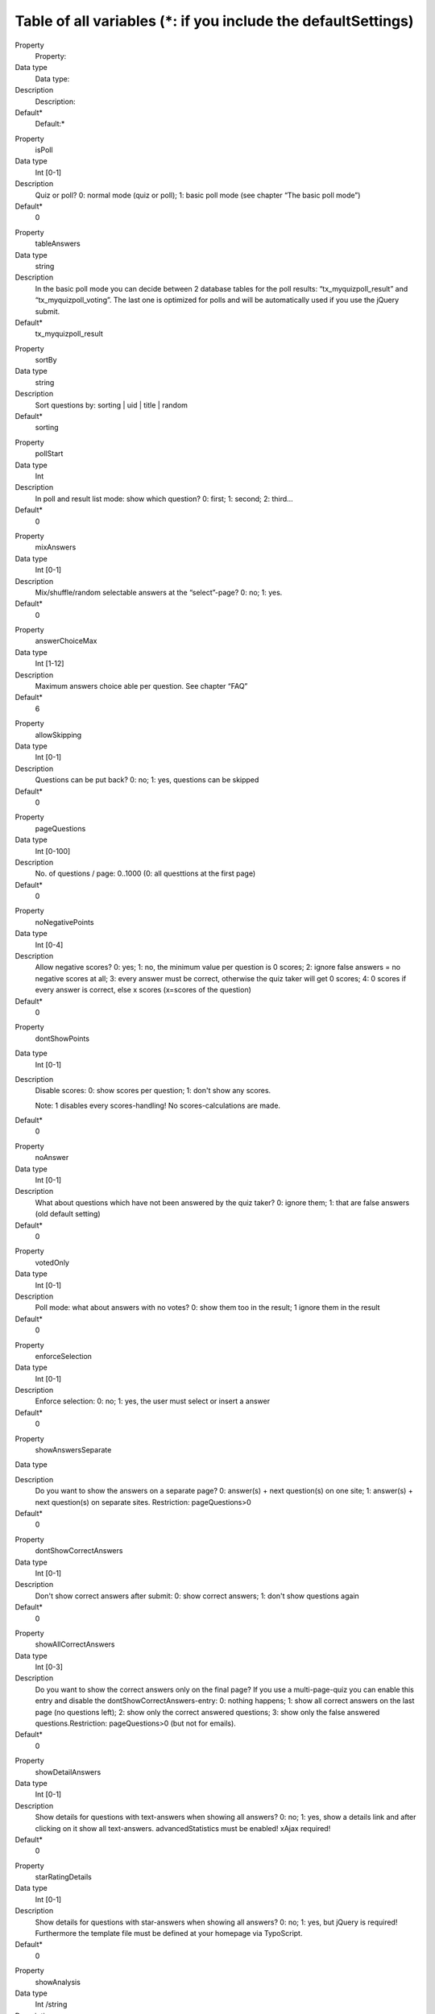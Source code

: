 ﻿

.. ==================================================
.. FOR YOUR INFORMATION
.. --------------------------------------------------
.. -*- coding: utf-8 -*- with BOM.

.. ==================================================
.. DEFINE SOME TEXTROLES
.. --------------------------------------------------
.. role::   underline
.. role::   typoscript(code)
.. role::   ts(typoscript)
   :class:  typoscript
.. role::   php(code)


Table of all variables (\*: if you include the defaultSettings)
^^^^^^^^^^^^^^^^^^^^^^^^^^^^^^^^^^^^^^^^^^^^^^^^^^^^^^^^^^^^^^^

.. ### BEGIN~OF~TABLE ###

.. container:: table-row

   Property
         Property:

   Data type
         Data type:

   Description
         Description:

   Default\*
         Default:\*


.. container:: table-row

   Property
         isPoll

   Data type
         Int [0-1]

   Description
         Quiz or poll? 0: normal mode (quiz or poll); 1: basic poll mode (see
         chapter “The basic poll mode”)

   Default\*
         0


.. container:: table-row

   Property
         tableAnswers

   Data type
         string

   Description
         In the basic poll mode you can decide between 2 database tables for
         the poll results: “tx\_myquizpoll\_result” and
         “tx\_myquizpoll\_voting”. The last one is optimized for polls and will
         be automatically used if you use the jQuery submit.

   Default\*
         tx\_myquizpoll\_result


.. container:: table-row

   Property
         sortBy

   Data type
         string

   Description
         Sort questions by: sorting \| uid \| title \| random

   Default\*
         sorting


.. container:: table-row

   Property
         pollStart

   Data type
         Int

   Description
         In poll and result list mode: show which question? 0: first; 1:
         second; 2: third...

   Default\*
         0


.. container:: table-row

   Property
         mixAnswers

   Data type
         Int [0-1]

   Description
         Mix/shuffle/random selectable answers at the “select”-page? 0: no; 1:
         yes.

   Default\*
         0


.. container:: table-row

   Property
         answerChoiceMax

   Data type
         Int [1-12]

   Description
         Maximum answers choice able per question. See chapter “FAQ”

   Default\*
         6


.. container:: table-row

   Property
         allowSkipping

   Data type
         Int [0-1]

   Description
         Questions can be put back? 0: no; 1: yes, questions can be skipped

   Default\*
         0


.. container:: table-row

   Property
         pageQuestions

   Data type
         Int [0-100]

   Description
         No. of questions / page: 0..1000 (0: all questtions at the first page)

   Default\*
         0


.. container:: table-row

   Property
         noNegativePoints

   Data type
         Int [0-4]

   Description
         Allow negative scores? 0: yes; 1: no, the minimum value per question
         is 0 scores; 2: ignore false answers = no negative scores at all; 3:
         every answer must be correct, otherwise the quiz taker will get 0
         scores; 4: 0 scores if every answer is correct, else x scores
         (x=scores of the question)

   Default\*
         0


.. container:: table-row

   Property
         dontShowPoints

   Data type
         Int [0-1]

   Description
         Disable scores: 0: show scores per question; 1: don't show any scores.

         Note: 1 disables every scores-handling! No scores-calculations are
         made.

   Default\*
         0


.. container:: table-row

   Property
         noAnswer

   Data type
         Int [0-1]

   Description
         What about questions which have not been answered by the quiz taker?
         0: ignore them; 1: that are false answers (old default setting)

   Default\*
         0

.. container:: table-row

   Property
         votedOnly

   Data type
         Int [0-1]

   Description
        Poll mode: what about answers with no votes? 0: show them too in the result; 1 ignore them in the result

   Default\*
         0

.. container:: table-row

   Property
         enforceSelection

   Data type
         Int [0-1]

   Description
         Enforce selection: 0: no; 1: yes, the user must select or insert a
         answer

   Default\*
         0


.. container:: table-row

   Property
         showAnswersSeparate

   Data type


   Description
         Do you want to show the answers on a separate page? 0: answer(s) +
         next question(s) on one site; 1: answer(s) + next question(s) on
         separate sites. Restriction: pageQuestions>0

   Default\*
         0


.. container:: table-row

   Property
         dontShowCorrectAnswers

   Data type
         Int [0-1]

   Description
         Don't show correct answers after submit: 0: show correct answers; 1:
         don't show questions again

   Default\*
         0


.. container:: table-row

   Property
         showAllCorrectAnswers

   Data type
         Int [0-3]

   Description
         Do you want to show the correct answers only on the final page? If you
         use a multi-page-quiz you can enable this entry and disable the
         dontShowCorrectAnswers-entry: 0: nothing happens; 1: show all correct
         answers on the last page (no questions left); 2: show only the correct
         answered questions; 3: show only the false answered
         questions.Restriction: pageQuestions>0 (but not for emails).

   Default\*
         0


.. container:: table-row

   Property
         showDetailAnswers

   Data type
         Int [0-1]

   Description
         Show details for questions with text-answers when showing all answers?
         0: no; 1: yes, show a details link and after clicking on it show all
         text-answers. advancedStatistics must be enabled! xAjax required!

   Default\*
         0


.. container:: table-row

   Property
         starRatingDetails

   Data type
         Int [0-1]

   Description
         Show details for questions with star-answers when showing all answers?
         0: no; 1: yes, but jQuery is required! Furthermore the template file
         must be defined at your homepage via TypoScript.

   Default\*
         0


.. container:: table-row

   Property
         showAnalysis

   Data type
         Int /string

   Description
         Show a final page which depends on reached percentage? 0: no extra
         content on the final page. Else: show a page or template which depends
         on reached percentage. See chapter “Dynamic Template Scopes”.

   Default\*
         0


.. container:: table-row

   Property
         showEvaluation

   Data type
         Int / string

   Description
         Show a final page which depends on reached scores? 0: no extra content
         on the final page. Else: show a content element or template which
         depends on reached scores. See chapter “Dynamic Template Scopes”.

   Default\*
         0


.. container:: table-row

   Property
         showCategoryElement

   Data type
         Int [0-4]

   Description
         Show a final page which depends on categories? 0: no extra content on
         the final page. 1: show the content element of the last category. 2:
         show the content element of the category with the most occurrence. 3:
         like 2, but show the content of all “most categories”. 4: show the
         content elements of all - by the user - used categories. Restriction
         for 2,3 and 4: advanced statistics enabled and template
         ###TEMPLATE\_CATEGORY\_ELEMENT### present.

   Default\*
         0


.. container:: table-row

   Property
         userData.askAtStart

   Data type
         Int [0-1]

   Description
         Ask for user data (name and so on) at a special start page? 0: no; 1:
         yes

   Default\*
         0


.. container:: table-row

   Property
         userData.askAtQuestion

   Data type
         Int [0-2]

   Description
         Ask for the user data at the question-page? 0: no; 1: yes; 2: ves, but
         only once

   Default\*
         1


.. container:: table-row

   Property
         userData.askAtFinal

   Data type
         Int [0-1]

   Description
         Ask for the user data at the final page? 0: no; 1: yes

   Default\*
         0


.. container:: table-row

   Property
         userData.showAtAnswer

   Data type
         Int [0-1]

   Description
         Show the submitted user data at the answers-page? 0: no; 1: yes

   Default\*
         0


.. container:: table-row

   Property
         userData.showAtFinal

   Data type
         Int [0-1]

   Description
         Show the submitted user data at the final page? 0: no; 1: yes

   Default\*
         0


.. container:: table-row

   Property
         userData.tt\_address\_pid

   Data type
         Int

   Description
         PID where an address should be saved into (tt\_address-folder), See
         template template\_address.html. Note: you need an additional
         extension for this feature.

   Default\*
         none

.. container:: table-row

   Property
         userData.tt\_address\_groups

   Data type
         string

   Description
         tt\_address-groups (uid´s) of the new address.

   Default\*
         none

.. container:: table-row

   Property
         email.admin\_mail

   Data type
         string

   Description
         Email address of the admin

   Default\*
         none

.. container:: table-row

   Property
         email.admin\_name

   Data type
         string

   Description
         Name of the admin

   Default\*
         none

.. container:: table-row

   Property
         email.admin\_subject

   Data type
         string

   Description
         Subject of the email to the admin

   Default\*
         none

.. container:: table-row

   Property
         email.user\_subject

   Data type
         string

   Description
         Subject of the email to the quiz taker

   Default\*
         none

.. container:: table-row

   Property
         email.from\_mail

   Data type
         string

   Description
         Email address of the sender

   Default\*
         none

.. container:: table-row

   Property
         email.from\_name

   Data type
         string

   Description
         Name of the sender

   Default\*
         none

.. container:: table-row

   Property
         email.send\_admin

   Data type
         Int [0-2]

   Description
         Send an email to the admin? 0: no; 1: yes, on the final page; 2: yes,
         after the final page (highscore list, when userData.askAtFinal=1)

   Default\*
         0


.. container:: table-row

   Property
         email.send\_user

   Data type
         Int [0-2]

   Description
         Send an email to the quiz taker? 0: no; 1: yes, on the final page; 2:
         yes, after the final page (highscore list, when userData.askAtFinal=1)

   Default\*
         0

.. container:: table-row

   Property
         email.answers

   Data type
         string

   Description
         Send an email on specific answer? Can be set as an JSON-object:

         {"question_uid":{"number_of_answer":{"email":"E-mail","name":"Name","subject":"Subject","template":"Template_postfix_name"},"number_of_answer":{"email":"E-mail","name":"Name","subject":"Subject","template":"Template_postfix_name"}}}

         "email" is mandatory, "subject" is mandatory, if "template" is missing, default template below is used, if "template":"myquizpoll", template ###TEMPLATE_ANSWER_EMAIL_MYQUIZPOLL### is used. Take care to use correct quotes (")!

         Example question: "Frage 1: Lieblingsfarbe" (question_id in the DB: 12), Answer 1: blau, Answer 2: grün, Answer 3: rot

         Example JSON-object: {"12":{"2":{"email":"green@test.de","name":"Grün","subject":"Lieblingsfarbe ist grün!","template":"gruen"},"3":{"email":"red@test.de","name":"Rot","subject":"Lieblingsfarbe ist rot!"}}}

         The template names would be: ###TEMPLATE_ANSWER_EMAIL_GRUEN### and the default template for Rot.

         You can extend the object for every answer: {"12":{"2":{…},"3":{…}},13:{"1":{…},"5":{…}}}

         Note: this works only if "advancedStatistics = 1".

   Default\*
         none

.. container:: table-row

   Property
         cancelWhenWrong

   Data type
         Int [0-1]

   Description
         Cancel the quiz when the user gives a wrong answer? 0: don't cancel a
         quiz prematurely; 1: show the template TEMPLATE\_QUIZ\_END when the
         quiz taker gives a wrong answer.

   Default\*
         0


.. container:: table-row

   Property
         finalWhenCancel

   Data type
         Int [0-1]

   Description
         Show the final page too when a quiz was canceled (time over or
         cancelWhenWrong=1)? 0: no, only the template TEMPLATE\_QUIZ\_END; 1:
         yes, TEMPLATE\_QUIZ\_END and TEMPLATE\_QUIZ\_FINAL\_PAGE.

   Default\*
         0


.. container:: table-row

   Property
         finishedMinPercent

   Data type
         int / string

   Description
         Percentage of questions that must be answered correctly. Integer
         value: 0: don't cancel a quiz prematurely;  *int* or  *int1* : *int2*
         : show the page with the UID  *int2* or the template
         TEMPLATE\_QUIZ\_FINISHEDMINPERCENT after reaching finishedMinPercent
         percent ( *int* or  *int1* ) and stop the quiz.

   Default\*
         0


.. container:: table-row

   Property
         finishAfterQuestions

   Data type
         Int [>=0]

   Description
         Finish after X questions? 0: no, show all questions; >1: regular
         finish after “finishAfterQuestions” questions. This works only then
         good if you set “userSession=1”. Usefull for tests and if you set
         “sortBy=random”.

   Default\*
         0


.. container:: table-row

   Property
         pageTimeSeconds

   Data type
         Int [>=0]

   Description
         Limited time per page. Integer value: 0: no limitation; >0: send the
         form automatically after “pageTimeSeconds” :underline:`seconds` to the
         server

   Default\*
         0


.. container:: table-row

   Property
         quizTimeMinutes

   Data type
         Int [>=0]

   Description
         Limited time per whole quiz. Integer value: 0: no limitation; >0:
         cancel the quiz after “quizTimeMinutes” :underline:`minutes`

   Default\*
         0


.. container:: table-row

   Property
         useJokers

   Data type
         Int [0-1]

   Description
         Enable the 3 available jokers? 0: no; 1: yes, show 3 different jokers

         Restriction: pageQuestions = 1.

         :underline:`Requirements` : xajax-Extension must be installed.

   Default\*
         0


.. container:: table-row

   Property
         jokers.unlimited

   Data type
         Int [0-1]

   Description
         Unlimited jokers? 0: no; 1: yes

   Default\*
         0


.. container:: table-row

   Property
         jokers.halvePoints

   Data type
         Int [0-1]

   Description
         Give only halve scores when using a joker? 0: no; 1: yes

   Default\*
         0


.. container:: table-row

   Property
         **advancedStatistics**

   Data type
         Int [0-1]

   Description
         Save more data into other database-tables? 0: no, I don´t need
         enhanced statistics; 1: yes, save everything in the database, because
         I want to see enhanced statistics. Note: this generates a database-
         entry for each answered question! Read the FAQ for more infos.

   Default\*
         0


.. container:: table-row

   Property
         **userSession**

   Data type
         Int [0-1]

   Description
         Enable user session (Cookies)?: 0: no; 1: yes, I want to avoid
         database-accesses (recommended!). Note: userSession ist required for
         some features.

   Default\*
         1


.. container:: table-row

   Property
         requireSession

   Data type
         Int [0-1]

   Description
         Require user session (cookies)?: 0: no; 1: yes, improve security and
         require cookies (some actions will not work without a valid cookie).

   Default\*
         0


.. container:: table-row

   Property
         allowBack

   Data type
         Int [0-1]

   Description
         Show a back-button when pageQuestions>1? 0: no; 1: yes. Note: only the
         advanced statistics will be updatet in back mode!

   Default\*
         0


.. container:: table-row

   Property
         highscore.entries

   Data type
         Int [>=0]

   Description
         Max. number of entries in the highscore list. If you don´t import the
         defaultSettings the default value is 0 else the default value is 10.0:
         show all entries; x>0: show Top X entries, e.g. Top 10.

   Default\*
         10


.. container:: table-row

   Property
         highscore.sortBy

   Data type
         string

   Description
         Sort highscore list by: points: reached scores; percent: percent of
         answered question; o\_percent: percent of all questions; time: end
         time - start time; date: creation date; lastcat: last categorie;
         nextcat:next categorie.

   Default\*
         points


.. container:: table-row

   Property
         highscore.groupBy

   Data type
         string

   Description
         Group the highscore by something? name: quiz taker name; fe\_uid:
         front-end-user.

   Default\*
         none

.. container:: table-row

   Property
         Highscore.showUser

   Data type
         Int [0-1]

   Description
         Show the highscore only of the logged-in user? 0: no; 1: yes.

   Default\*
         0


.. container:: table-row

   Property
         Highscore.ignorePid

   Data type
         Int [0-1]

   Description
         Ignore the PID and display a highscore of all folders? 0: no; 1:yes.

   Default\*
         0


.. container:: table-row

   Property
         highscore.showAtFinal

   Data type
         Int [0-1]

   Description
         Show highscore at the final page: 0: no; 1: yes

   Default\*
         0


.. container:: table-row

   Property
         highscore.linkTo

   Data type
         string

   Description
         If front-end-users (fe\_users) take the quiz you can generate a link
         to a profile-page of that user. See FAQ for more information.

   Default\*
         none

.. container:: table-row

   Property
         highscore.dateFormat

   Data type
         string

   Description
         Date format in the highscore list

   Default\*
         m-d-Y


.. container:: table-row

   Property
         loggedInCheck

   Data type
         Int [0-1]

   Description
         Must users be logged in? 0: no; 1: yes

   Default\*
         0


.. container:: table-row

   Property
         loggedInMode

   Data type
         Int [0-1]

   Description
         Check for double entries when logged in? 0: no; 1: yes, logged in user
         can take a quiz/poll only once. Doesn't work if you use the table
         “tx\_myquizpoll\_voting”.

   Default\*
         0


.. container:: table-row

   Property
         fe\_usersName

   Data type
         string

   Description
         fe\_users-field for the quiz taker name, e.g. name or username

   Default\*
         name


.. container:: table-row

   Property
         doubleEntryCheck

   Data type
         Int [>=0]

   Description
         If this property is set to X>0, the same quiz or poll cannot be taken
         twice with the same ip-address X days long. If > 1, then the user is
         locked for “doubleEntryCheck” :underline:`days` (in version 0.2.0:
         seconds)

   Default\*
         0


.. container:: table-row

   Property
         doubleCheckMode

   Data type
         Int [0-1]

   Description
         Double entry check mode: 0: show an error message at the second visit;
         1: continue the quiz (where it was stopped last time) at the second
         visit

   Default\*
         0


.. container:: table-row

   Property
         useCookiesInDays

   Data type
         Int [>=-1]

   Description
         Use cookies to remember the quiz takers UID? If yes, the quiz taker
         can continue later with the quiz. When done, a quiz cannot be taken
         twice! Specifies the lifetime of a cookie in :underline:`days` . -1
         means: session cookie

   Default\*
         0


.. container:: table-row

   Property
         cookieMode

   Data type
         Int [0-4]

   Description
         Cookie mode: generate the name of the cookie with... 0: normal (use
         the results-PID); 1: combine the PID with the language-id; 2: combine
         the PID with the fe\_users-id; 3: combine the PID with the questions-
         PID; 4: combine the PID with onlyCategories; 5 combine the PID with
         the fe\_users-id and the newest question-UID (only for the poll-mode)

   Default\*
         0


.. container:: table-row

   Property
         allowCookieReset

   Data type
         Int [0-1]

   Description
         If useCookiesInDays<>0: allow users to delete/reset the cookie? 0: no;
         1: yes. You need to insert ###RESET\_COOKIE### in your template too.

   Default\*
         0


.. container:: table-row

   Property
         secondPollMode

   Data type
         Int [0-1]

   Description
         If check for double entry is on and isPoll=1. What show at the second
         visit? 0: start page with error message; 1: poll result list

   Default\*
         0


.. container:: table-row

   Property
         deleteResults

   Data type
         Int [0-3]

   Description
         Delete current user result data and entries older than one day at the
         end of the quiz? 0: no; 1: yes; 2: yes, but delete only entries with
         no fe\_users-ID (not logged in users); 3: yes, but delete only entries
         with an unknown name. Note: works only if a quiz is not canceled!

   Default\*
         0


.. container:: table-row

   Property
         deleteDouble

   Data type
         Int [0-1]

   Description
         If deleteResults>1: delete double entries too? 0: no; 1: yes, delete
         entries with the same name or fe\_uid and smaller percent values. This
         works only with entries that are stored with the myquizpoll version
         1.5.3 or greater!

   Default\*
         0


.. container:: table-row

   Property
         disableIp

   Data type
         Int [0-1]

   Description
         Disable the reading of the IP-address of the quiz-taker? 0: no; 1: yes

   Default\*
         0


.. container:: table-row

   Property
         remoteIP

   Data type
         Int [0-1]

   Description
         Try to get the real IP-address or take only the REMOTE\_ADDR? 0: real
         IP; 1: REMOTE\_ADDR

   Default\*
         0


.. container:: table-row

   Property
         blockIP

   Data type
         string

   Description
         Block some IP-addresses (e.g. from google) on the submit page?
         Expamples: 66.249. (to block all IPs that start with 66.249.);
         66.249.,127.0.0.1

   Default\*
         none

.. container:: table-row

   Property
         hideByDefault

   Data type
         Int [0-1]

   Description
         Hide user answers by default? 0: no; 1: yes, hide user result

   Default\*
         0


.. container:: table-row

   Property
         enableCaptcha

   Data type
         Int [0-1]

   Description
         If you have installed the extension 'sr\_freecap' you can add a
         captcha to the user data by enabling it here: 0: no captcha; 1: show
         the captcha near the user data (user data must be enabled)

   Default\*
         0


.. container:: table-row

   Property
         rating.extKey

   Data type
         string

   Description
         If “isPoll=1” you can rate pages. ExtKey and parameter are page-
         parameters. For an example take a look at the
         “template\_rating\_jquery.html”

   Default\*
         none

.. container:: table-row

   Property
         rating.parameter

   Data type
         string

   Description
         See above

   Default\*
         none

.. container:: table-row

   Property
         images.maxW and

         images.maxH

   Data type
         int

   Description
         Maximum width and height for images

   Default\*
         none

.. container:: table-row

   Property
         myVars

   Data type
         Array of strings

   Description
         Your own variables for all kind of lists: questions, answers and
         highscore list. See chapter “Your own variables”. Reserved variables
         are below...

   Default\*
         Some examples


.. container:: table-row

   Property
         .separator

   Data type
         char

   Description
         Separator in the text of your private variables

   Default\*
         ,


.. container:: table-row

   Property
         .answers.input\_id

   Data type
         Int [0-1]

   Description
         0: nothing; 1: give the input-fields and other fields a unique ID

   Default\*
         none

.. container:: table-row

   Property
         .answers.input\_label

   Data type
         Int [0-4]

   Description
         Wrap the answer-text and the input-field with a label? 0: no; 1: yes,
         but only the text of an answer; 2: yes, wrap the text and the input-
         field;3: like 2, but adds a class for each input-type too; 4: like 3,
         buts adds two classes (one for inline elements, e.g. class=”radio
         inline”); 5: like 3, but for Bootstrap 3; 6: like 4, but for Bootstrap
         3. Note: works only with radio-buttons and check-boxes!

   Default\*
         none

.. container:: table-row

   Property
         .answers.input\_radio

   Data type
         string

   Description
         Additional things for radio-buttons

   Default\*
         none

.. container:: table-row

   Property
         .answers.input\_checkbox

   Data type
         string

   Description
         Additional things for check-boxes

   Default\*
         none

.. container:: table-row

   Property
         .answers.input\_text

   Data type
         string

   Description
         Additional things for input-fields with type=”text”

   Default\*
         none

.. container:: table-row

   Property
         .answers.input\_area

   Data type
         string

   Description
         Additional things for textareas

   Default\*
         none

.. container:: table-row

   Property
         .answers.input\_wrap

   Data type
         string

   Description
         Possibility to wrap radio-buttons and check-boxes

   Default\*
         none

.. container:: table-row

   Property
         .answers.select

   Data type
         string

   Description
         Additional things for select-boxes

   Default\*
         none

.. container:: table-row

   Property
         .answers.option

   Data type
         string

   Description
         Additional things for option-fields

   Default\*
         none

.. container:: table-row

   Property
         quizName

   Data type
         string

   Description
         String for the marker ###QUIZ\_NAME###

   Default\*
         First page title


.. container:: table-row

   Property
         debug

   Data type
         Int [0-3]

   Description
         Debug mode? 0: no; 1, 2, 3: yes, but you will need a devlog-extension
         (e.g. devlog) too!

   Default\*
         0


.. container:: table-row

   Property
         startCategory

   Data type
         int

   Description
         UID of a category. First question must have this category. Following
         question depends on the category of the last question.

   Default\*
         none

.. container:: table-row

   Property
         onlyCategories

   Data type
         Int / string

   Description
         UIDs of all categories that should be shown. Can be used instead of
         startCategory. Categories of the answers will be ignored with this
         option!

   Default\*
         none

.. container:: table-row

   Property
         randomCategories

   Data type
         Int [0,1]

   Description
         Try to show at every page questions with different categories? 0: no;
         1: yesNote: this works only if you set “sortBY = random” too.

   Default\*
         0


.. container:: table-row

   Property
         ignoreSubmits

   Data type
         Int [0,1]

   Description
         Ignore all submits? 0: no; 1: yes. Useful, if you want to display only
         a result list.

   Default\*
         0


.. container:: table-row

   Property
         sysPID

   Data type
         Int + ,

   Description
         IDs of sysfolders with the questions (this is the startingpoint)

   Default\*
         none

.. container:: table-row

   Property
         resultsPID

   Data type
         int

   Description
         ID of the sysfolder where to store the results. Empty = sysPID.

   Default\*
         none

.. container:: table-row

   Property
         nextPID

   Data type
         int

   Description
         ID for form-URLs. This is the ID for the next pages. Leave it empty,
         if sysPID=nextPID.

   Default\*
         none

.. container:: table-row

   Property
         finalPID

   Data type
         int

   Description
         ID of the final page (if pageQuestions>1). Leave it empty, if
         sysPID=finalPID. Hint: if you want to make a redirect to a new page
         without any form-parameters, you can use “showAnalysis = 100:123” (123
         is the ID of your destination page).

   Default\*
         none

.. container:: table-row

   Property
         listPID

   Data type
         int

   Description
         ID of the page where to show the highscore list or the poll result

   Default\*
         none

.. container:: table-row

   Property
         startPID

   Data type
         Int

   Description
         ID of the first page; needed for the restart link. Note: since version
         1.5.8 this ID will taken from the DB, but you can override it with
         this value.

   Default\*
         none

.. container:: table-row

   Property
         templateFile

   Data type
         string

   Description
         Path and file name of your own HTML template

   Default\*
         EXT:myquizpoll/ pi1/tx\_myquizpoll\_pi1.tmpl


.. container:: table-row

   Property
         general\_stdWrap

   Data type
         stdWrap

   Description
         TS wrapping possibilities for questions, answers and explanations...

   Default\*
         none

.. container:: table-row

   Property
         general\_stdWrap.notForAnswers

   Data type
         Int [0-1]

   Description
         Use stdWrap for answers too? 0: yes; 1: no

   Default\*
         1


.. container:: table-row

   Property
         parseFunc

   Data type
         parseFunc

   Description
         Parsing of RTE-fields. See above...

   Default\*
         ...


.. container:: table-row

   Property
         CMD

   Data type
         string

   Description
         Allowed values: empty: normal mode; “score”: show the highscore list;
         “list”: show the poll result; “allanswers”: shows all questions and
         (correct) answers (see template TEMPLATE\_ALLANSWERS). “archive” shows
         you a list of old polls (only in the basic poll mode).

   Default\*
         none

.. ###### END~OF~TABLE ######

\*: none = no default value